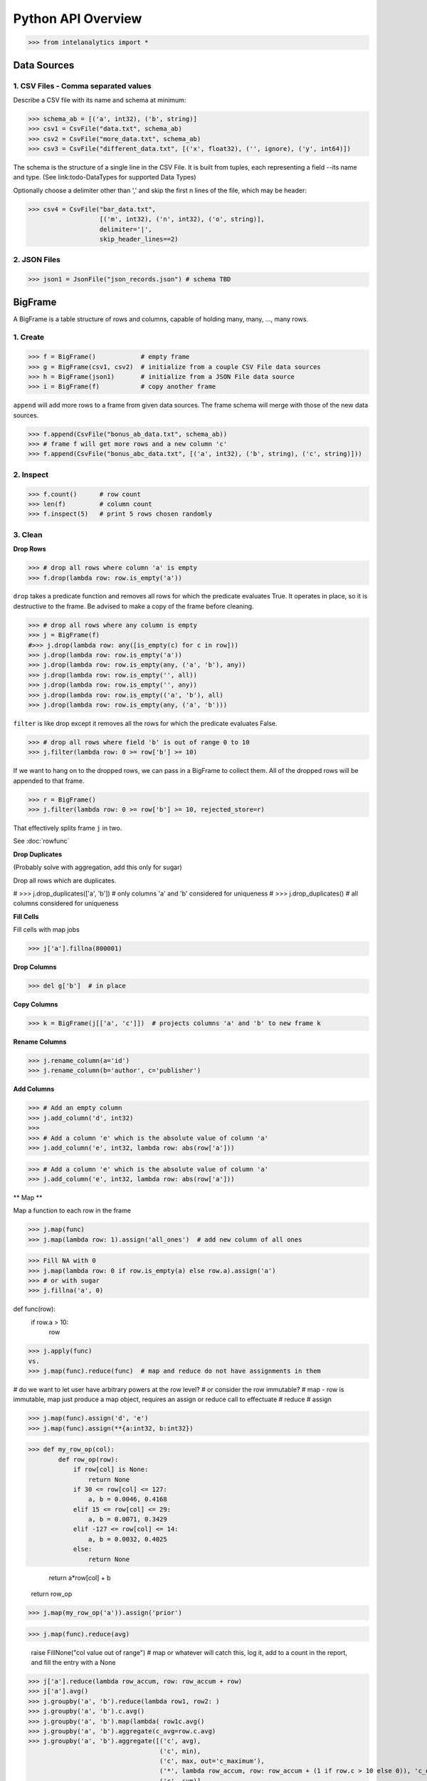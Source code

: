 ..  role:: strikeraw

..  role:: strike

Python API Overview
===================

>>> from intelanalytics import *

Data Sources
------------

1. CSV Files - Comma separated values
~~~~~~~~~~~~~~~~~~~~~~~~~~~~~~~~~~~~~

Describe a CSV file with its name and schema at minimum:

>>> schema_ab = [('a', int32), ('b', string)]
>>> csv1 = CsvFile("data.txt", schema_ab)
>>> csv2 = CsvFile("more_data.txt", schema_ab)
>>> csv3 = CsvFile("different_data.txt", [('x', float32), ('', ignore), ('y', int64)])

The schema is the structure of a single line in the CSV File.  It is built from
tuples, each representing a field --its name and type.  (See link:todo-DataTypes for
supported Data Types)

Optionally choose a delimiter other than ',' and skip the first n lines
of the file, which may be header:

>>> csv4 = CsvFile("bar_data.txt",
                   [('m', int32), ('n', int32), ('o', string)],
                   delimiter='|',
                   skip_header_lines==2)


2. JSON Files
~~~~~~~~~~~~~

>>> json1 = JsonFile("json_records.json") # schema TBD



BigFrame
--------

A BigFrame is a table structure of rows and columns, capable of holding many,
many, ..., many rows.

1. Create
~~~~~~~~~

>>> f = BigFrame()            # empty frame
>>> g = BigFrame(csv1, csv2)  # initialize from a couple CSV File data sources
>>> h = BigFrame(json1)       # initialize from a JSON File data source
>>> i = BigFrame(f)           # copy another frame

``append`` will add more rows to a frame from given data sources.  The frame schema
will merge with those of the new data sources.

>>> f.append(CsvFile("bonus_ab_data.txt", schema_ab))
>>> # frame f will get more rows and a new column 'c'
>>> f.append(CsvFile("bonus_abc_data.txt", [('a', int32), ('b', string), ('c', string)]))

2. Inspect
~~~~~~~~~~

>>> f.count()      # row count
>>> len(f)         # column count
>>> f.inspect(5)   # print 5 rows chosen randomly


3. Clean
~~~~~~~~

**Drop Rows**

>>> # drop all rows where column 'a' is empty
>>> f.drop(lambda row: row.is_empty('a'))

``drop`` takes a predicate function and removes all rows for which the predicate
evaluates True.  It operates in place, so it is destructive to the frame.  Be
advised to make a copy of the frame before cleaning.

>>> # drop all rows where any column is empty
>>> j = BigFrame(f)
#>>> j.drop(lambda row: any([is_empty(c) for c in row]))
>>> j.drop(lambda row: row.is_empty('a'))
>>> j.drop(lambda row: row.is_empty(any, ('a', 'b'), any))
>>> j.drop(lambda row: row.is_empty('', all))
>>> j.drop(lambda row: row.is_empty('', any))
>>> j.drop(lambda row: row.is_empty(('a', 'b'), all)
>>> j.drop(lambda row: row.is_empty(any, ('a', 'b')))

``filter`` is like drop except it removes all the rows for which the predicate
evaluates False.

>>> # drop all rows where field 'b' is out of range 0 to 10
>>> j.filter(lambda row: 0 >= row['b'] >= 10)

If we want to hang on to the dropped rows, we can pass in a BigFrame to collect
them.  All of the dropped rows will be appended to that frame.

>>> r = BigFrame()
>>> j.filter(lambda row: 0 >= row['b'] >= 10, rejected_store=r)

That effectively splits frame ``j`` in two.

See :doc:`rowfunc`

**Drop Duplicates**

(Probably solve with aggregation, add this only for sugar)

:strike:`Drop all rows which are duplicates.`

..  container:: strikeraw

    # >>> j.drop_duplicates(['a', 'b'])  # only columns 'a' and 'b' considered for uniqueness
    # >>> j.drop_duplicates()            # all columns considered for uniqueness

**Fill Cells**

Fill cells with map jobs

>>> j['a'].fillna(800001)

**Drop Columns**

>>> del g['b']  # in place

**Copy Columns**

>>> k = BigFrame(j[['a', 'c']])  # projects columns 'a' and 'b' to new frame k

**Rename Columns**

>>> j.rename_column(a='id')
>>> j.rename_column(b='author', c='publisher')


**Add Columns**

>>> # Add an empty column
>>> j.add_column('d', int32)
>>>
>>> # Add a column 'e' which is the absolute value of column 'a'
>>> j.add_column('e', int32, lambda row: abs(row['a']))

>>> # Add a column 'e' which is the absolute value of column 'a'
>>> j.add_column('e', int32, lambda row: abs(row['a']))

** Map **


Map a function to each row in the frame

>>> j.map(func)
>>> j.map(lambda row: 1).assign('all_ones')  # add new column of all ones

>>> Fill NA with 0
>>> j.map(lambda row: 0 if row.is_empty(a) else row.a).assign('a')
>>> # or with sugar
>>> j.fillna('a', 0)

def func(row):
    if row.a > 10:
        row

>>> j.apply(func)
vs.
>>> j.map(func).reduce(func)  # map and reduce do not have assignments in them

# do we want to let user have arbitrary powers at the row level?
# or consider the row immutable?
# map - row is immutable, map just produce a map object, requires an assign or reduce call to effectuate
# reduce
# assign

>>> j.map(func).assign('d', 'e')
>>> j.map(func).assign(**{a:int32, b:int32})

>>> def my_row_op(col):
        def row_op(row):
            if row[col] is None:
                return None
            if 30 <= row[col] <= 127:
                a, b = 0.0046, 0.4168
            elif 15 <= row[col] <= 29:
                a, b = 0.0071, 0.3429
            elif -127 <= row[col] <= 14:
                a, b = 0.0032, 0.4025
            else:
                return None

            return a*row[col] + b
        return row_op


>>> j.map(my_row_op('a')).assign('prior')


>>> j.map(func).reduce(avg)


            raise FillNone("col value out of range")
            # map or whatever will catch this, log it, add to a count in the report, and fill the entry with a None


>>> j['a'].reduce(lambda row_accum, row: row_accum + row)
>>> j['a'].avg()
>>> j.groupby('a', 'b').reduce(lambda row1, row2: )
>>> j.groupby('a', 'b').c.avg()
>>> j.groupby('a', 'b').map(lambda( row1c.avg()
>>> j.groupby('a', 'b').aggregate(c_avg=row.c.avg)
>>> j.groupby('a', 'b').aggregate([('c', avg),
                                   ('c', min),
                                   ('c', max, out='c_maximum'),
                                   ('*', lambda row_accum, row: row_accum + (1 if row.c > 10 else 0)), 'c_over_10')  # custom reducer
                                   ('c', sum)],
                                   exclude_groupby_columns=True),
>>> j.groupby('a', 'b').stats('c')

** Reduce **

>>> j.map(func1).reduce(func2)



